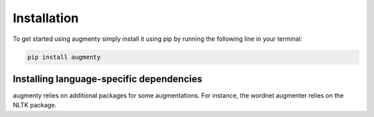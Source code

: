 Installation
==================
To get started using augmenty simply install it using pip by running the following line in your terminal:

.. code-block::

   pip install augmenty


Installing language-specific dependencies
^^^^^^^^^^^^^^^^^^^^^^^^^^^^^^^^^^^^^^^^^^^

augmenty relies on additional packages for some augmentations. For instance, the wordnet augmenter relies on the NLTK package.

.. code-block::
   pip install augmenty[all]
